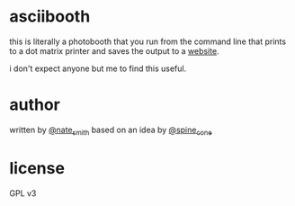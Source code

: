 *  asciibooth

this is literally a photobooth that you run from the command line that prints to
a dot matrix printer and saves the output to a [[http://tilde.town/~vilmibm/asciigallery/][website]].

i don't expect anyone but me to find this useful.

* author
written by [[https://twitter.com/nate_smith][@nate_smith]] based on an idea by [[https://twitter.com/spine_cone][@spine_cone]]

* license
 GPL v3
